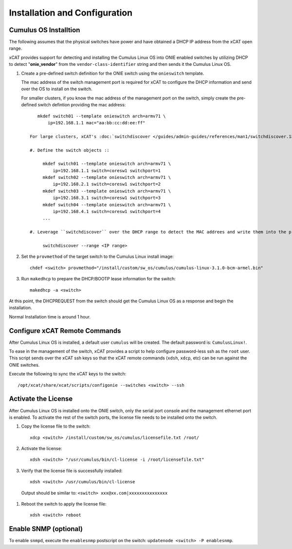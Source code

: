 Installation and Configuration
==============================

Cumulus OS Installtion
----------------------

The following assumes that the physical switches have power and have obtained a DHCP IP address from the xCAT open range.  

xCAT provides support for detecting and installing the Cumulus Linux OS into ONIE enabled switches by utilizing DHCP to detect "**onie_vendor**" from the ``vendor-class-identifier`` string and then sends it the Cumulus Linux OS.  

#. Create a pre-defined switch definition for the ONIE switch using the ``onieswitch`` template.

   The mac address of the switch management port is required for xCAT to configure the DHCP information and send over the OS to install on the switch. 

   For smaller clusters, if you know the mac address of the management port on the switch, simply create the pre-defined switch defintion providing the mac address: ::

       mkdef switch01 --template onieswitch arch=armv71 \
           ip=192.168.1.1 mac="aa:bb:cc:dd:ee:ff"

    For large clusters, xCAT's :doc:`switchdiscover </guides/admin-guides/references/man1/switchdiscover.1>` command can be used to discover the mac address and fill in the predefined switch definitions based on the switch/switchport mapping.  

    #. Define the switch objects ::

         mkdef switch01 --template onieswitch arch=armv71 \
             ip=192.168.1.1 switch=coresw1 switchport=1
         mkdef switch02 --template onieswitch arch=armv71 \
             ip=192.168.2.1 switch=coresw1 switchport=2
         mkdef switch03 --template onieswitch arch=armv71 \
             ip=192.168.3.1 switch=coresw1 switchport=3
         mkdef switch04 --template onieswitch arch=armv71 \
             ip=192.168.4.1 switch=coresw1 switchport=4
         ... 
  
    #. Leverage ``switchdiscover`` over the DHCP range to detect the MAC addrees and write them into the predefined swtiches above. ::

         switchdiscover --range <IP range>


#. Set the ``provmethod`` of the target switch to the Cumulus Linux install image:  ::

    chdef <switch> provmethod="/install/custom/sw_os/cumulus/cumulus-linux-3.1.0-bcm-armel.bin"

#. Run ``makedhcp`` to prepare the DHCP/BOOTP lease information for the switch: ::

    makedhcp -a <switch> 

At this point, the DHCPREQUEST from the switch should get the Cumulus Linux OS as a response and begin the installation.  

Normal Installation time is around 1 hour. 

Configure xCAT Remote Commands
------------------------------

After Cumulus Linux OS is installed, a default user ``cumulus`` will be created.  The default password is: ``CumulusLinux!``.

To ease in the management of the switch, xCAT provides a script to help configure password-less ssh as the ``root`` user.  This script sends over the xCAT ssh keys so that the xCAT remote commands (``xdsh``, ``xdcp``, etc) can be run against the ONIE switches.  

Execute the following to sync the xCAT keys to the switch: ::

    /opt/xcat/share/xcat/scripts/configonie --switches <switch> --ssh 


Activate the License
--------------------

After Cumulus Linux OS is installed onto the ONIE switch, only the serial port console and the management ethernet port is enabled.  To activate the rest of the switch ports, the license file needs to be installed onto the switch. 

#. Copy the license file to the switch: ::

    xdcp <switch> /install/custom/sw_os/cumulus/licensefile.txt /root/

#. Activate the license: ::

    xdsh <switch> "/usr/cumulus/bin/cl-license -i /root/licensefile.txt"

#. Verify that the license file is successfully installed: ::

    xdsh <switch> /usr/cumulus/bin/cl-license

  Output should be similar to: ``<switch> xxx@xx.com|xxxxxxxxxxxxxxx``

#. Reboot the switch to apply the license file: ::

    xdsh <switch> reboot


Enable SNMP (optional)
----------------------

To enable ``snmpd``, execute the ``enablesnmp`` postscript on the switch: ``updatenode <switch> -P enablesnmp``.  


